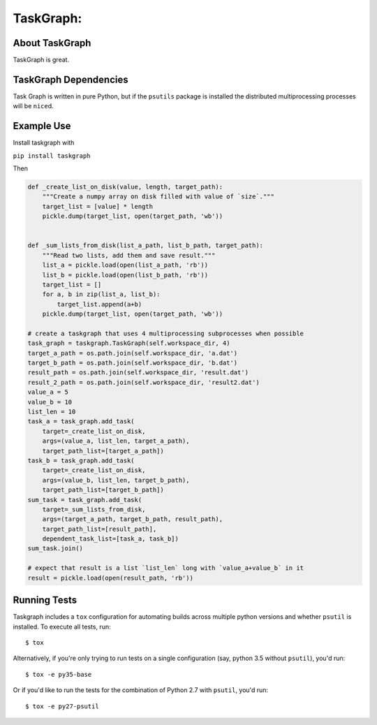 TaskGraph:
=================================================

About TaskGraph
---------------

TaskGraph is great.

TaskGraph Dependencies
----------------------

Task Graph is written in pure Python, but if the ``psutils`` package is
installed the distributed multiprocessing processes will be ``nice``\d.

Example Use
-----------

Install taskgraph with

``pip install taskgraph``

Then

.. code-block:: python

  def _create_list_on_disk(value, length, target_path):
      """Create a numpy array on disk filled with value of `size`."""
      target_list = [value] * length
      pickle.dump(target_list, open(target_path, 'wb'))


  def _sum_lists_from_disk(list_a_path, list_b_path, target_path):
      """Read two lists, add them and save result."""
      list_a = pickle.load(open(list_a_path, 'rb'))
      list_b = pickle.load(open(list_b_path, 'rb'))
      target_list = []
      for a, b in zip(list_a, list_b):
          target_list.append(a+b)
      pickle.dump(target_list, open(target_path, 'wb'))

  # create a taskgraph that uses 4 multiprocessing subprocesses when possible
  task_graph = taskgraph.TaskGraph(self.workspace_dir, 4)
  target_a_path = os.path.join(self.workspace_dir, 'a.dat')
  target_b_path = os.path.join(self.workspace_dir, 'b.dat')
  result_path = os.path.join(self.workspace_dir, 'result.dat')
  result_2_path = os.path.join(self.workspace_dir, 'result2.dat')
  value_a = 5
  value_b = 10
  list_len = 10
  task_a = task_graph.add_task(
      target=_create_list_on_disk,
      args=(value_a, list_len, target_a_path),
      target_path_list=[target_a_path])
  task_b = task_graph.add_task(
      target=_create_list_on_disk,
      args=(value_b, list_len, target_b_path),
      target_path_list=[target_b_path])
  sum_task = task_graph.add_task(
      target=_sum_lists_from_disk,
      args=(target_a_path, target_b_path, result_path),
      target_path_list=[result_path],
      dependent_task_list=[task_a, task_b])
  sum_task.join()

  # expect that result is a list `list_len` long with `value_a+value_b` in it
  result = pickle.load(open(result_path, 'rb'))

Running Tests
-------------

Taskgraph includes a ``tox`` configuration for automating builds across
multiple python versions and whether ``psutil`` is installed.  To
execute all tests, run::

    $ tox

Alternatively, if you're only trying to run tests on a single configuration
(say, python 3.5 without ``psutil``), you'd run::

    $ tox -e py35-base

Or if you'd like to run the tests for the combination of Python 2.7 with
``psutil``, you'd run::

    $ tox -e py27-psutil


